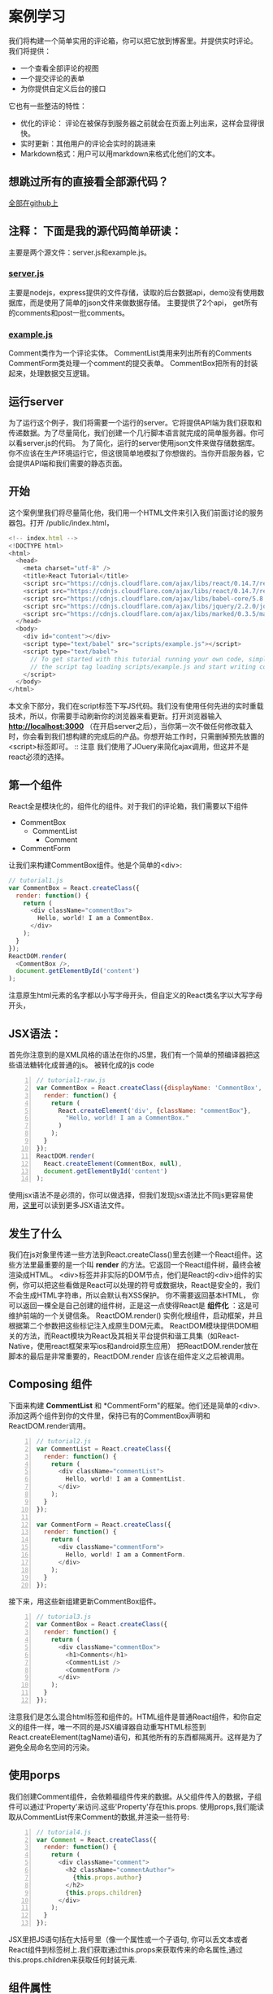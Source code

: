 * 案例学习
我们将构建一个简单实用的评论箱，你可以把它放到博客里。并提供实时评论。
我们将提供：
- 一个查看全部评论的视图
- 一个提交评论的表单
- 为你提供自定义后台的接口
它也有一些整洁的特性：
- 优化的评论： 评论在被保存到服务器之前就会在页面上列出来，这样会显得很快。
- 实时更新：其他用户的评论会实时的跳进来
- Markdown格式：用户可以用markdown来格式化他们的文本。

** 想跳过所有的直接看全部源代码？
[[https://github.com/reactjs/react-tutorial][全部在github上]]
** 注释： 下面是我的源代码简单研读：
主要是两个源文件：server.js和example.js。
*** [[file:~/Desktop/chris_javascript/react_tutorial/server.js][server.js]]
主要是nodejs，express提供的文件存储，读取的后台数据api，demo没有使用数据库，而是使用了简单的json文件来做数据存储。
主要提供了2个api， get所有的comments和post一批comments。
*** [[file:~/Desktop/chris_javascript/react_tutorial/public/scripts/example.js][example.js]] 
Comment类作为一个评论实体。
CommentList类用来列出所有的Comments
CommentForm类处理一个comment的提交表单。
CommentBox把所有的封装起来，处理数据交互逻辑。

** 运行server
为了运行这个例子，我们将需要一个运行的server。它将提供API端为我们获取和传递数据。为了尽量简化，我们创建一个几行脚本语言就完成的简单服务器。你可以看server.js的代码。
为了简化，运行的server使用json文件来做存储数据库。你不应该在生产环境运行它，但这很简单地模拟了你想做的。当你开启服务器，它会提供API端和我们需要的静态页面。
** 开始
这个案例里我们将尽量简化他，我们用一个HTML文件来引入我们前面讨论的服务器包。打开 /public/index.html，
#+BEGIN_SRC js
<!-- index.html -->
<!DOCTYPE html>
<html>
  <head>
    <meta charset="utf-8" />
    <title>React Tutorial</title>
    <script src="https://cdnjs.cloudflare.com/ajax/libs/react/0.14.7/react.js"></script>
    <script src="https://cdnjs.cloudflare.com/ajax/libs/react/0.14.7/react-dom.js"></script>
    <script src="https://cdnjs.cloudflare.com/ajax/libs/babel-core/5.8.23/browser.min.js"></script>
    <script src="https://cdnjs.cloudflare.com/ajax/libs/jquery/2.2.0/jquery.min.js"></script>
    <script src="https://cdnjs.cloudflare.com/ajax/libs/marked/0.3.5/marked.min.js"></script>
  </head>
  <body>
    <div id="content"></div>
    <script type="text/babel" src="scripts/example.js"></script>
    <script type="text/babel">
      // To get started with this tutorial running your own code, simply remove
      // the script tag loading scripts/example.js and start writing code here.
    </script>
  </body>
</html>
#+END_SRC
本文余下部分，我们在script标签下写JS代码。我们没有使用任何先进的实时重载技术，所以，你需要手动刷新你的浏览器来看更新。打开浏览器输入 *http://localhost:3000* （在开启server之后），当你第一次不做任何修改载入时，你会看到我们想构建的完成后的产品。你想开始工作时，只需删掉预先放置的<script>标签即可。
:: 注意
我们使用了JOuery来简化ajax调用，但这并不是react必须的选择。

** 第一个组件
React全是模块化的，组件化的组件。对于我们的评论箱，我们需要以下组件
- CommentBox
  - CommentList
    - Comment
- CommentForm
让我们来构建CommentBox组件。他是个简单的<div>:
#+BEGIN_SRC js
// tutorial1.js
var CommentBox = React.createClass({
  render: function() {
    return (
      <div className="commentBox">
        Hello, world! I am a CommentBox.
      </div>
    );
  }
});
ReactDOM.render(
  <CommentBox />,
  document.getElementById('content')
);
#+END_SRC
注意原生html元素的名字都以小写字母开头，但自定义的React类名字以大写字母开头，
** JSX语法：
首先你注意到的是XML风格的语法在你的JS里，我们有一个简单的预编译器把这些语法糖转化成普通的js。
被转化成的js code
#+BEGIN_SRC js -n
// tutorial1-raw.js
var CommentBox = React.createClass({displayName: 'CommentBox',
  render: function() {
    return (
      React.createElement('div', {className: "commentBox"},
        "Hello, world! I am a CommentBox."
      )
    );
  }
});
ReactDOM.render(
  React.createElement(CommentBox, null),
  document.getElementById('content')
);
#+END_SRC
使用jsx语法不是必须的，你可以做选择，但我们发现jsx语法比不同js更容易使用，[[https://facebook.github.io/react/docs/jsx-in-depth.html][这里]]可以读到更多JSX语法文件。

** 发生了什么
我们在js对象里传递一些方法到React.createClass()里去创建一个React组件。这些方法里最重要的是一个叫 *render* 的方法。它返回一个React组件树，最终会被渲染成HTML。
<div>标签并非实际的DOM节点，他们是React的<div>组件的实例，你可以把这些看做是React可以处理的符号或数据块，React是安全的，我们不会生成HTML字符串，所以会默认有XSS保护。
你不需要返回基本HTML， 你可以返回一棵全是自己创建的组件树，正是这一点使得React是 *组件化* ：这是可维护前端的一个关键信条。
ReactDOM.render() 实例化根组件，启动框架，并且根据第二个参数把这些标记注入成原生DOM元素。
ReactDOM模块提供DOM相关的方法，而React模块为React及其相关平台提供和谐工具集（如React-Native，使用react框架来写ios和android原生应用）
把ReactDOM.render放在脚本的最后是非常重要的，ReactDOM.render 应该在组件定义之后被调用。
** Composing 组件
下面来构建 *CommentList* 和 *CommentForm"的框架。他们还是简单的<div>. 添加这两个组件到你的文件里，保持已有的CommentBox声明和ReactDOM.render调用。
#+BEGIN_SRC js -n
// tutorial2.js
var CommentList = React.createClass({
  render: function() {
    return (
      <div className="commentList">
        Hello, world! I am a CommentList.
      </div>
    );
  }
});

var CommentForm = React.createClass({
  render: function() {
    return (
      <div className="commentForm">
        Hello, world! I am a CommentForm.
      </div>
    );
  }
});
#+END_SRC
接下来，用这些新组建更新CommentBox组件。
#+BEGIN_SRC js -n
// tutorial3.js
var CommentBox = React.createClass({
  render: function() {
    return (
      <div className="commentBox">
        <h1>Comments</h1>
        <CommentList />
        <CommentForm />
      </div>
    );
  }
});
#+END_SRC
注意我们是怎么混合html标签和组件的。HTML组件是普通React组件，和你自定义的组件一样，唯一不同的是JSX编译器自动重写HTML标签到React.createElement(tagName)语句，和其他所有的东西都隔离开。这样是为了避免全局命名空间的污染。
** 使用porps
我们创建Comment组件，会依赖福组件传来的数据。从父组件传入的数据，子组件可以通过'Property'来访问.这些'Property'存在this.props. 使用props,我们能读取从CommentList传来Comment的数据,并渲染一些符号:
#+BEGIN_SRC js -n
// tutorial4.js
var Comment = React.createClass({
  render: function() {
    return (
      <div className="comment">
        <h2 className="commentAuthor">
          {this.props.author}
        </h2>
        {this.props.children}
      </div>
    );
  }
});
#+END_SRC
JSX里把JS语句括在大括号里（像一个属性或一个子语句, 你可以丢文本或者React组件到标签树上.我们获取通过this.props来获取传来的命名属性,通过this.props.children来获取任何封装元素.
** 组件属性
现在我们有定义好的Comment组件,我们想传进作者名字和评论文本. 我们可以在每一个不同的评论重用相同代码,我们来给CommentList加一些评论。
#+BEGIN_SRC js -n
// tutorial5.js
var CommentList = React.createClass({
  render: function() {
    return (
      <div className="commentList">
        <Comment author="Pete Hunt">This is one comment</Comment>
        <Comment author="Jordan Walke">This is *another* comment</Comment>
      </div>
    );
  }
});
#+END_SRC
我们从父组件CommentList给子组件Comment传入了一些数据。例如我们传入Pete Hunt（属性），这是一个Comment（通过XML类似的子节点）。
** 添加Markdown支持
Markdown是最简单的方法来格式化内嵌文本的，例如用星号包裹的文本会被加粗。
我们用了第三方库 *marked* 来把markdown格式的文本转换成原生HTML。我们已经添加了这个库，所有直接使用就可以了。我们来转换并输出它。
#+BEGIN_SRC js -n
// tutorial6.js
var Comment = React.createClass({
  render: function() {
    return (
      <div className="comment">
        <h2 className="commentAuthor">
          {this.props.author}
        </h2>
        {marked(this.props.children.toString())}
      </div>
    );
  }
#+END_SRC
我们做的只是直接使用这个库,我们需要把this.props.children从React封装文本转换成原始字符串,所以我们要调用toString()方法.
但有一个问题! 我们的渲染的评论在浏览器里大概是这样:"<p>This is <em>another</em> comment</p>".我们想这些标签可以确切地渲染成HTML.这是为了防止你遭受XSS 攻击，有个方法可以避免，但框架会警告你不要使用它。
#+BEGIN_SRC js -n
// tutorial7.js
var Comment = React.createClass({
  rawMarkup: function() {
    var rawMarkup = marked(this.props.children.toString(), {sanitize: true});
    return { __html: rawMarkup };
  },

  render: function() {
    return (
      <div className="comment">
        <h2 className="commentAuthor">
          {this.props.author}
        </h2>
        <span dangerouslySetInnerHTML={this.rawMarkup()} />
      </div>
    );
  }
});
#+END_SRC
这个特别的API故意让插入原始HTML变得困难。但对于marked库，我们会故意利用这个后门。
记住： 使用这个特性，你将依靠marked来保证安全。这个例子里，我们传入 =sanitize: true= 告诉marked 跳过源代码里的任何HTML符号, 而不是不加修改地全部传进去.
** 连接数据模型
目前为止, 我们已经在源码直接插入评论, 我们要渲染一个一团JSON数据到评论列表中，实际上这些应该来自于服务器，为了简化现在我们把json手写进代码里。
#+BEGIN_SRC js -n
// tutorial8.js
var data = [
  {id: 1, author: "Pete Hunt", text: "This is one comment"},
  {id: 2, author: "Jordan Walke", text: "This is *another* comment"}
];
#+END_SRC
我们需要用模块化的方法把这些数据获取进评论列表里。修改 =CommentBox= 和 =ReactDOM.render()= 方法,通过props传入这些数据到 =CommentList= 里.
#+BEGIN_SRC js -n
// tutorial9.js
var CommentBox = React.createClass({
  render: function() {
    return (
      <div className="commentBox">
        <h1>Comments</h1>
        <CommentList data={this.props.data} />
        <CommentForm />
      </div>
    );
  }
});

ReactDOM.render(
  <CommentBox data={data} />,
  document.getElementById('content')
);
#+END_SRC
现在，这些数据可以在 =CommentList= 中使用了， 我们可以动态渲染这些评论了。
#+BEGIN_SRC js -n
// tutorial10.js
var CommentList = React.createClass({
  render: function() {
    var commentNodes = this.props.data.map(function(comment) {
      return (
        <Comment author={comment.author} key={comment.id}>
          {comment.text}
        </Comment>
      );
    });
    return (
      <div className="commentList">
        {commentNodes}
      </div>
    );
  }
});
#+END_SRC
就这样。

** 从服务器获取数据
现在我们用服务器获取的动态数据来替换写死的数据，我们删除data属性，替换成URL来获取
#+BEGIN_SRC 

#+END_SRC









